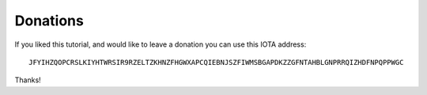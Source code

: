 .. _donations:

Donations
*********
If you liked this tutorial, and would like to leave a donation you can use this IOTA address::

  JFYIHZQOPCRSLKIYHTWRSIR9RZELTZKHNZFHGWXAPCQIEBNJSZFIWMSBGAPDKZZGFNTAHBLGNPRRQIZHDFNPQPPWGC

Thanks!
